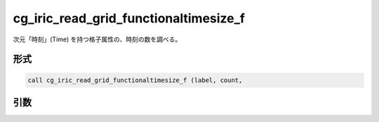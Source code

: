 cg_iric_read_grid_functionaltimesize_f
======================================

次元「時刻」(Time) を持つ格子属性の、時刻の数を調べる。

形式
----
.. code-block:: fortran

   call cg_iric_read_grid_functionaltimesize_f (label, count,

引数
----

.. csv-table:: cg_iric_read_grid_functionaltimesize_f の引数
   :file: cg_iric_read_grid_functionaltimesize_f_args.csv
   :header-rows: 1

